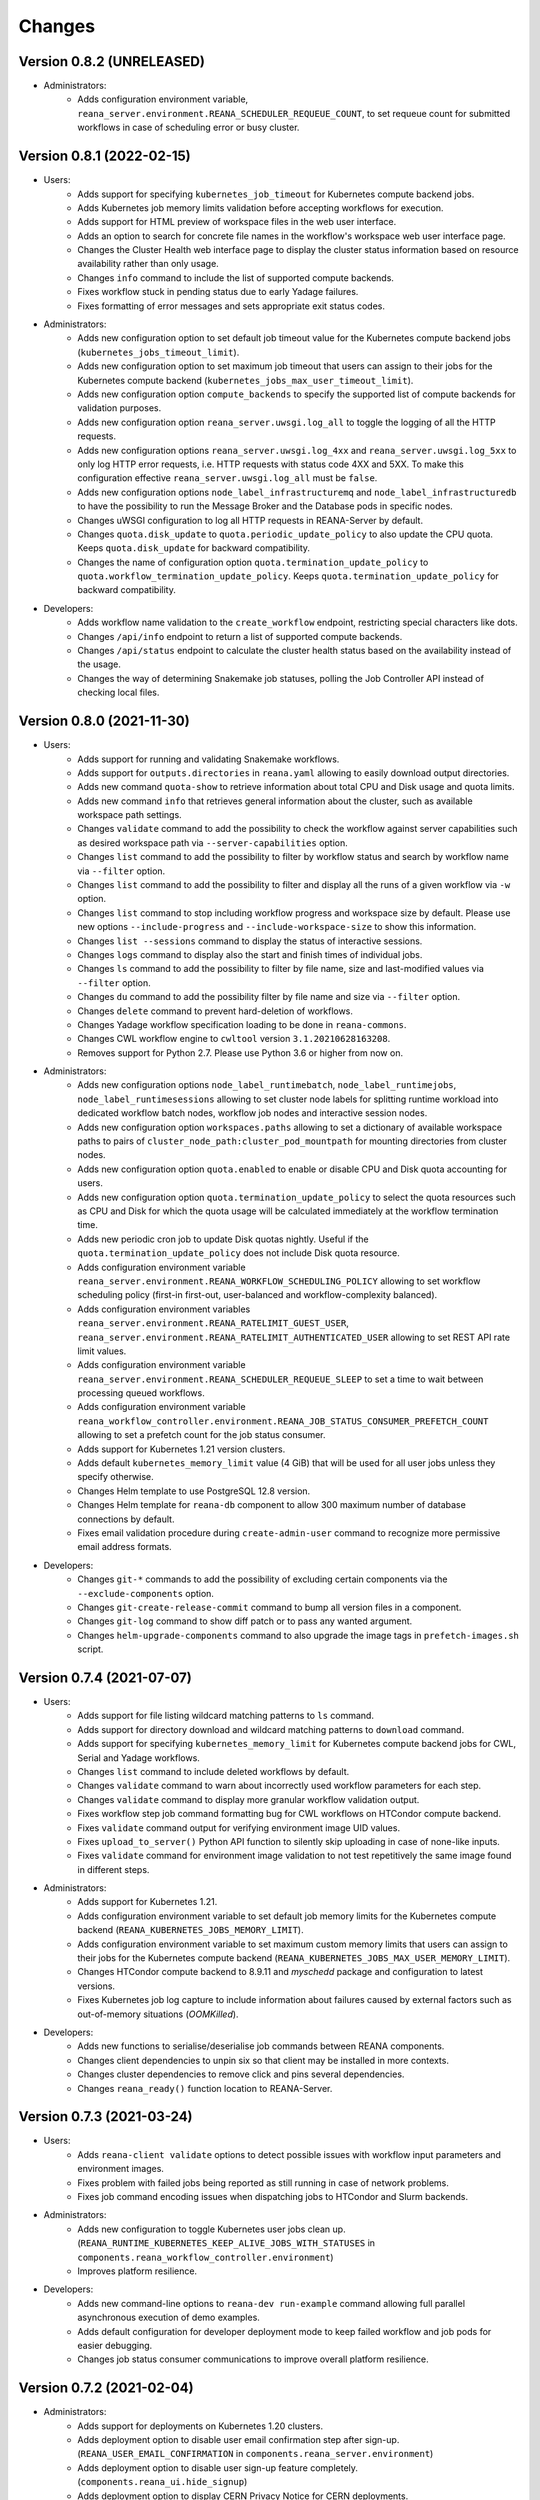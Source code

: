 Changes
=======

Version 0.8.2 (UNRELEASED)
--------------------------

- Administrators:
    - Adds configuration environment variable, ``reana_server.environment.REANA_SCHEDULER_REQUEUE_COUNT``, to set requeue count for submitted workflows in case of scheduling error or busy cluster.

Version 0.8.1 (2022-02-15)
--------------------------

- Users:
    - Adds support for specifying ``kubernetes_job_timeout`` for Kubernetes compute backend jobs.
    - Adds Kubernetes job memory limits validation before accepting workflows for execution.
    - Adds support for HTML preview of workspace files in the web user interface.
    - Adds an option to search for concrete file names in the workflow's workspace web user interface page.
    - Changes the Cluster Health web interface page to display the cluster status information based on resource availability rather than only usage.
    - Changes ``info`` command to include the list of supported compute backends.
    - Fixes workflow stuck in pending status due to early Yadage failures.
    - Fixes formatting of error messages and sets appropriate exit status codes.
- Administrators:
    - Adds new configuration option to set default job timeout value for the Kubernetes compute backend jobs (``kubernetes_jobs_timeout_limit``).
    - Adds new configuration option to set maximum job timeout that users can assign to their jobs for the Kubernetes compute backend (``kubernetes_jobs_max_user_timeout_limit``).
    - Adds new configuration option ``compute_backends`` to specify the supported list of compute backends for validation purposes.
    - Adds new configuration option ``reana_server.uwsgi.log_all`` to toggle the logging of all the HTTP requests.
    - Adds new configuration options ``reana_server.uwsgi.log_4xx`` and ``reana_server.uwsgi.log_5xx`` to only log HTTP error requests, i.e. HTTP requests with status code 4XX and 5XX. To make this configuration effective ``reana_server.uwsgi.log_all`` must be ``false``.
    - Adds new configuration options ``node_label_infrastructuremq`` and ``node_label_infrastructuredb`` to have the possibility to run the Message Broker and the Database pods in specific nodes.
    - Changes uWSGI configuration to log all HTTP requests in REANA-Server by default.
    - Changes ``quota.disk_update`` to ``quota.periodic_update_policy`` to also update the CPU quota. Keeps ``quota.disk_update`` for backward compatibility.
    - Changes the name of configuration option ``quota.termination_update_policy`` to ``quota.workflow_termination_update_policy``. Keeps ``quota.termination_update_policy`` for backward compatibility.
- Developers:
    - Adds workflow name validation to the ``create_workflow`` endpoint, restricting special characters like dots.
    - Changes ``/api/info`` endpoint to return a list of supported compute backends.
    - Changes ``/api/status`` endpoint to calculate the cluster health status based on the availability instead of the usage.
    - Changes the way of determining Snakemake job statuses, polling the Job Controller API instead of checking local files.

Version 0.8.0 (2021-11-30)
--------------------------

- Users:
    - Adds support for running and validating Snakemake workflows.
    - Adds support for ``outputs.directories`` in ``reana.yaml`` allowing to easily download output directories.
    - Adds new command ``quota-show`` to retrieve information about total CPU and Disk usage and quota limits.
    - Adds new command ``info`` that retrieves general information about the cluster, such as available workspace path settings.
    - Changes ``validate`` command to add the possibility to check the workflow against server capabilities such as desired workspace path via ``--server-capabilities`` option.
    - Changes ``list`` command to add the possibility to filter by workflow status and search by workflow name via ``--filter`` option.
    - Changes ``list`` command to add the possibility to filter and display all the runs of a given workflow via ``-w`` option.
    - Changes ``list`` command to stop including workflow progress and workspace size by default. Please use new options ``--include-progress`` and ``--include-workspace-size`` to show this information.
    - Changes ``list --sessions`` command to display the status of interactive sessions.
    - Changes ``logs`` command to display also the start and finish times of individual jobs.
    - Changes ``ls`` command to add the possibility to filter by file name, size and last-modified values via ``--filter`` option.
    - Changes ``du`` command to add the possibility filter by file name and size via ``--filter`` option.
    - Changes ``delete`` command to prevent hard-deletion of workflows.
    - Changes Yadage workflow specification loading to be done in ``reana-commons``.
    - Changes CWL workflow engine to ``cwltool`` version ``3.1.20210628163208``.
    - Removes support for Python 2.7. Please use Python 3.6 or higher from now on.
- Administrators:
    - Adds new configuration options ``node_label_runtimebatch``, ``node_label_runtimejobs``, ``node_label_runtimesessions`` allowing to set cluster node labels for splitting runtime workload into dedicated workflow batch nodes, workflow job nodes and interactive session nodes.
    - Adds new configuration option ``workspaces.paths`` allowing to set a dictionary of available workspace paths to pairs of ``cluster_node_path:cluster_pod_mountpath`` for mounting directories from cluster nodes.
    - Adds new configuration option ``quota.enabled`` to enable or disable CPU and Disk quota accounting for users.
    - Adds new configuration option ``quota.termination_update_policy`` to select the quota resources such as CPU and Disk for which the quota usage will be calculated immediately at the workflow termination time.
    - Adds new periodic cron job to update Disk quotas nightly. Useful if the ``quota.termination_update_policy`` does not include Disk quota resource.
    - Adds configuration environment variable ``reana_server.environment.REANA_WORKFLOW_SCHEDULING_POLICY`` allowing to set workflow scheduling policy (first-in first-out, user-balanced and workflow-complexity balanced).
    - Adds configuration environment variables ``reana_server.environment.REANA_RATELIMIT_GUEST_USER``, ``reana_server.environment.REANA_RATELIMIT_AUTHENTICATED_USER`` allowing to set REST API rate limit values.
    - Adds configuration environment variable ``reana_server.environment.REANA_SCHEDULER_REQUEUE_SLEEP`` to set a time to wait between processing queued workflows.
    - Adds configuration environment variable ``reana_workflow_controller.environment.REANA_JOB_STATUS_CONSUMER_PREFETCH_COUNT`` allowing to set a prefetch count for the job status consumer.
    - Adds support for Kubernetes 1.21 version clusters.
    - Adds default ``kubernetes_memory_limit`` value (4 GiB) that will be used for all user jobs unless they specify otherwise.
    - Changes Helm template to use PostgreSQL 12.8 version.
    - Changes Helm template for ``reana-db`` component to allow 300 maximum number of database connections by default.
    - Fixes email validation procedure during ``create-admin-user`` command to recognize more permissive email address formats.
- Developers:
    - Changes ``git-*`` commands to add the possibility of excluding certain components via the ``--exclude-components`` option.
    - Changes ``git-create-release-commit`` command to bump all version files in a component.
    - Changes ``git-log`` command to show diff patch or to pass any wanted argument.
    - Changes ``helm-upgrade-components`` command to also upgrade the image tags in ``prefetch-images.sh`` script.

Version 0.7.4 (2021-07-07)
--------------------------

- Users:
    - Adds support for file listing wildcard matching patterns to ``ls`` command.
    - Adds support for directory download and wildcard matching patterns to ``download`` command.
    - Adds support for specifying ``kubernetes_memory_limit`` for Kubernetes compute backend jobs for CWL, Serial and Yadage workflows.
    - Changes ``list`` command to include deleted workflows by default.
    - Changes ``validate`` command to warn about incorrectly used workflow parameters for each step.
    - Changes ``validate`` command to display more granular workflow validation output.
    - Fixes workflow step job command formatting bug for CWL workflows on HTCondor compute backend.
    - Fixes ``validate`` command output for verifying environment image UID values.
    - Fixes ``upload_to_server()`` Python API function to silently skip uploading in case of none-like inputs.
    - Fixes ``validate`` command for environment image validation to not test repetitively the same image found in different steps.
- Administrators:
    - Adds support for Kubernetes 1.21.
    - Adds configuration environment variable to set default job memory limits for the Kubernetes compute backend (``REANA_KUBERNETES_JOBS_MEMORY_LIMIT``).
    - Adds configuration environment variable to set maximum custom memory limits that users can assign to their jobs for the Kubernetes compute backend (``REANA_KUBERNETES_JOBS_MAX_USER_MEMORY_LIMIT``).
    - Changes HTCondor compute backend to 8.9.11 and `myschedd` package and configuration to latest versions.
    - Fixes Kubernetes job log capture to include information about failures caused by external factors such as out-of-memory situations (`OOMKilled`).
- Developers:
    - Adds new functions to serialise/deserialise job commands between REANA components.
    - Changes client dependencies to unpin six so that client may be installed in more contexts.
    - Changes cluster dependencies to remove click and pins several dependencies.
    - Changes ``reana_ready()`` function location to REANA-Server.

Version 0.7.3 (2021-03-24)
--------------------------

- Users:
    - Adds ``reana-client validate`` options to detect possible issues with workflow input parameters and environment images.
    - Fixes problem with failed jobs being reported as still running in case of network problems.
    - Fixes job command encoding issues when dispatching jobs to HTCondor and Slurm backends.
- Administrators:
    - Adds new configuration to toggle Kubernetes user jobs clean up.
      (``REANA_RUNTIME_KUBERNETES_KEEP_ALIVE_JOBS_WITH_STATUSES`` in ``components.reana_workflow_controller.environment``)
    - Improves platform resilience.
- Developers:
    - Adds new command-line options to ``reana-dev run-example`` command allowing full parallel asynchronous execution of demo examples.
    - Adds default configuration for developer deployment mode to keep failed workflow and job pods for easier debugging.
    - Changes job status consumer communications to improve overall platform resilience.

Version 0.7.2 (2021-02-04)
--------------------------

- Administrators:
    - Adds support for deployments on Kubernetes 1.20 clusters.
    - Adds deployment option to disable user email confirmation step after sign-up.
      (``REANA_USER_EMAIL_CONFIRMATION`` in ``components.reana_server.environment``)
    - Adds deployment option to disable user sign-up feature completely.
      (``components.reana_ui.hide_signup``)
    - Adds deployment option to display CERN Privacy Notice for CERN deployments.
      (``components.reana_ui.cern_ropo``)
- Developers:
    - Adds support for Python 3.9.
    - Fixes minor code warnings.
    - Changes CI system to include Python flake8 and Dockerfile hadolint checkers.

Version 0.7.1 (2020-11-10)
--------------------------

- Users:
    - Adds support for specifying ``htcondor_max_runtime`` and ``htcondor_accounting_group`` for HTCondor compute backend jobs.
    - Fixes restarting of Yadage and CWL workflows.
    - Fixes REANA <-> GitLab synchronisation for projects having additional external webhooks.
    - Changes ``ping`` command output to include REANA client and server version information.
- Developers:
    - Fixes conflicting ``kombu`` installation requirements by requiring Celery version 4.
    - Changes ``/api/you`` endpoint to include REANA server version information.
    - Changes continuous integration platform from Travis CI to GitHub Actions.

Version 0.7.0 (2020-10-21)
--------------------------

- Users:
    - Adds new ``restart`` command to restart previously run or failed workflows.
    - Adds option to ``logs`` command to filter job logs according to compute backend, docker image, job status and step name.
    - Adds option to specify operational options in the ``reana.yaml`` of the workflow.
    - Adds option to specify unpacked Docker images as workflow step requirement.
    - Adds option to specify Kubernetes UID for jobs.
    - Adds support for VOMS proxy as a new authentication method.
    - Adds support for pulling private Docker images.
    - Adds pagination on the workflow list and workflow detailed web interface pages.
    - Adds user profile page to the web interface.
    - Adds page refresh button to workflow detailed page.
    - Adds local user web forms for sign-in and sign-up functionalities for local deployments.
    - Fixes user experience by preventing dots as part of the workflow name to avoid confusion with restart runs.
    - Fixes workflow specification display to show runtime parameters.
    - Fixes file preview functionality experience to allow/disallow certain file formats.
    - Changes Yadage workflow engine to version 0.20.1.
    - Changes CERN HTCondor compute backend to use the new ``myschedd`` connection library.
    - Changes CERN Slurm compute backend to improve job status detection.
    - Changes documentation to move large parts to `docs.reana.io <http://docs.reana.io>`_.
    - Changes ``du`` command output format.
    - Changes ``logs`` command to enhance formatting using marks and colours.
    - Changes ``ping`` command to perform user access token validation.
    - Changes ``diff`` command to improve output formatting.
    - Changes defaults to accept both ``reana.yaml`` and ``reana.yml`` filenames.
    - Changes from Bravado to requests to improve download performance.
    - Changes file loading to optimise CLI performance.
- Administrators:
    - Adds Helm chart and switches to Helm-based deployment technique instead of using now-deprecated ``reana-cluster``.
    - Adds email notification service to inform administrators about system health.
    - Adds announcement configuration option to display any desired text on the web UI.
    - Adds pinning of all Python dependencies allowing to easily rebuild component images at later times.
    - Adds support for local user management and web forms for sign-in and sign-up functionalities.
    - Adds support for database upgrades using Alembic.
    - Changes installation procedures to move database initialisation and admin creation after Helm installation.
    - Changes service exposure to stop exposing unused Invenio-Accounts views.
    - Changes runtime job instantiation into the configured runtime namespace.
    - Changes CVMFS to be read-only mount.
- Developers:
    - Adds several new ``reana-dev`` commands to help with merging, releasing, unit testing.
    - Changes base image to use Python 3.8 for all REANA cluster components.
    - Changes pre-requisites to node version 12 and latest npm dependencies.
    - Changes back-end code formatting to respect ``black`` coding style.
    - Changes front-end code formatting to respect updated ``prettier`` version coding style.
    - Changes test strategy to start PostgreSQL DB container to run tests locally.
    - Changes auto-generated component documentation to single-page layout.

Version 0.6.1 (2020-06-09)
--------------------------

- Administrators:
    - Fixes installation troubles for REANA 0.6.x release series by pinning several dependencies.
    - Upgrades REANA-Commons package to latest Kubernetes Python client version.
    - Amends documentation for `minikube start` to include VirtualBox hypervisor explicitly.

Version 0.6.0 (2019-12-27)
--------------------------

- Users:
    - Adds support for HTCondor compute backend for all workflow engines (CWL, Serial, Yadage).
    - Adds support for Slurm compute backend for all workflow engines (CWL, Serial, Yadage).
    - Allows to run hybrid analysis pipelines where different parts of the workflow can run on different compute backends (HTCondor, Kubernetes, Slurm).
    - Adds support for Kerberos authentication mechanism for user workflows.
    - Introduces user secrets management commands ``secrets-add``, ``secrets-list`` and ``secrets-delete``.
    - Fixes ``upload`` command behaviour for uploading very large files.
    - Upgrades CWL workflow engine to 1.0.20191022103248.
    - Upgrades Yadage workflow engine to 0.20.0 with Packtivity 0.14.21.
    - Adds support for Python 3.8.
    - See additional changes in `reana-client 0.6.0 release notes <https://reana-client.readthedocs.io/en/latest/changes.html#version-0-6-0-2019-12-27>`_.
- Administrators:
    - Upgrades to Kubernetes 1.16 and moves Traefik installation to Helm 3.0.0.
    - Creates a new Kubernetes service account for REANA with appropriate permissions.
    - Makes database connection details configurable so that REANA can connect to databases external to the cluster.
    - Autogenerates deployment secrets if not provided by administrator at cluster creation time.
    - Adds an interactive mode on cluster initialisation to allow providing deployment secrets.
    - Adds CERN specific Kerberos configuration files and CERN EOS storage support.
    - See additional changes in `reana-cluster 0.6.0 release notes <https://reana-cluster.readthedocs.io/en/latest/changes.html#version-0-6-0-2019-12-27>`_.
- Developers:
    - Modifies the batch workflow runtime pod creation including an instance of job controller running alongside workflow engine using the sidecar pattern.
    - Adds generic job manager class and provides example classes for CERN HTCondor and CERN Slurm clusters.
    - Provides user secrets to the job container runtime tasks.
    - Adds sidecar container to the Kubernetes job pod if Kerberos authentication is required.
    - Refactors job monitoring using the singleton pattern.
    - Enriches ``make`` behaviour for developer-oriented installations with live code reload changes and debugging.
    - Enriches ``git-status`` component status reporting for developers.
    - See additional changes in `individual REANA 0.6.0 platform components <https://reana.readthedocs.io/en/latest/administratorguide.html#components>`_.

Version 0.5.0 (2019-04-24)
--------------------------

- Users:
    - Allows to explore workflow results by running interactive Jupyter notebook sessions on the workspace files.
    - Allows to declare computing resources needed for workflow runs, such as access to CVMFS repositories.
    - Improves ``reana-client`` command-line client with new options to stop workflows, diff workflows, move and remove files.
    - Upgrades CWL engine to 1.0.20181118133959.
    - See additional changes in `reana-client 0.5.0 release notes <https://reana-client.readthedocs.io/en/latest/changes.html#version-0-5-0-2019-04-24>`_.
- Administrators:
    - Upgrades to Kubernetes 1.14, Helm 2.13 and Minikube 1.0.
    - Separates cluster infrastructure pods from runtime workflow engine pods that will be created by workflow controller.
    - Introduces configurable CVMFS and CephFS shared volume mounts.
    - Adds support for optional HTTPS protocol termination.
    - Introduces incoming workflow queue for additional safety in case of user storms.
    - Makes infrastructure pods container image slimmer to reduce the memory footprint.
    - See additional changes in `reana-cluster 0.5.0 release notes <https://reana-cluster.readthedocs.io/en/latest/changes.html#version-0-5-0-2019-04-24>`_.
- Developers:
    - Enhances development process by using git-submodule-like behaviour for shared components.
    - Introduces simple Makefile for (fast) local testing and (slow) nightly building purposes.
    - Centralises logging level and common Celery tasks.
    - Adds helpers for test suite fixtures and improves code coverage.
    - See additional changes in `individual REANA 0.5.0 platform components <https://reana.readthedocs.io/en/latest/administratorguide.html#components>`_.

Version 0.4.0 (2018-11-07)
--------------------------

- Uses common OpenAPI client in communications between workflow engines and job
  controller.
- Improves AMQP re-connection handling.
- Enhances test suite and increases code coverage.
- Changes license to MIT.

Version 0.3.0 (2018-09-27)
--------------------------

- Introduces new Serial workflow engine for simple sequential workflow needs.
- Enhances progress reporting for CWL, Serial and Yadage workflow engines.
- Simplifies ``reana-client`` command set and usage scenarios.
- Introduces multi-user capabilities with mandatory access tokens.
- Adds support for multi-node clusters using shared CephFS volumes.
- Adds support for Kubernetes 1.11, Minikube 0.28.2.
- Upgrades CWL workflow engine to use latest ``cwltool`` version.
- Fixes several bugs such as binary file download with Python 3.

Version 0.2.0 (2018-04-23)
--------------------------

- Adds support for Common Workflow Language workflows.
- Adds support for persistent user-selected workflow names.
- Enables file and directory input uploading using absolute paths.
- Enriches ``reana-client`` and ``reana-cluster`` command set.
- Reduces verbosity level for commands and improves error messages.

Version 0.1.0 (2018-01-30)
--------------------------

- Initial public release.

.. admonition:: Please beware

   Please note that REANA is in an early alpha stage of its development. The
   developer preview releases are meant for early adopters and testers. Please
   don't rely on released versions for any production purposes yet.
